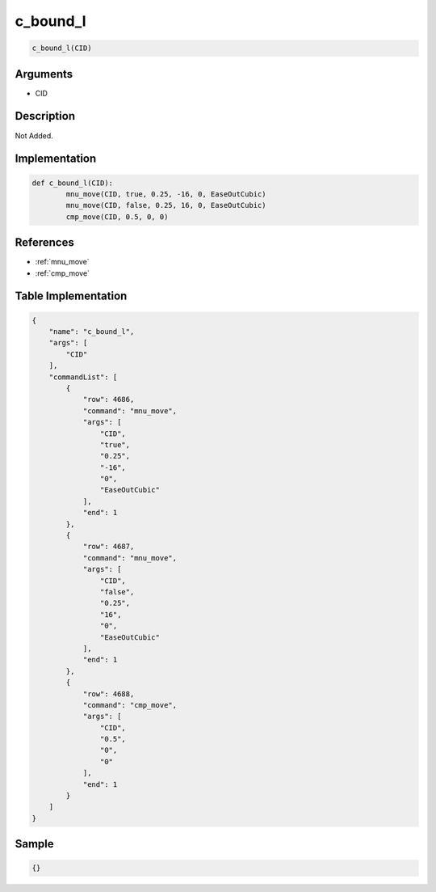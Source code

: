 .. _c_bound_l:

c_bound_l
========================

.. code-block:: text

	c_bound_l(CID)


Arguments
------------

* CID

Description
-------------

Not Added.

Implementation
-------------

.. code-block:: python

	def c_bound_l(CID):
		mnu_move(CID, true, 0.25, -16, 0, EaseOutCubic)
		mnu_move(CID, false, 0.25, 16, 0, EaseOutCubic)
		cmp_move(CID, 0.5, 0, 0)

References
-------------
* :ref:`mnu_move`
* :ref:`cmp_move`

Table Implementation
-------------

.. code-block:: json

	{
	    "name": "c_bound_l",
	    "args": [
	        "CID"
	    ],
	    "commandList": [
	        {
	            "row": 4686,
	            "command": "mnu_move",
	            "args": [
	                "CID",
	                "true",
	                "0.25",
	                "-16",
	                "0",
	                "EaseOutCubic"
	            ],
	            "end": 1
	        },
	        {
	            "row": 4687,
	            "command": "mnu_move",
	            "args": [
	                "CID",
	                "false",
	                "0.25",
	                "16",
	                "0",
	                "EaseOutCubic"
	            ],
	            "end": 1
	        },
	        {
	            "row": 4688,
	            "command": "cmp_move",
	            "args": [
	                "CID",
	                "0.5",
	                "0",
	                "0"
	            ],
	            "end": 1
	        }
	    ]
	}

Sample
-------------

.. code-block:: json

	{}
